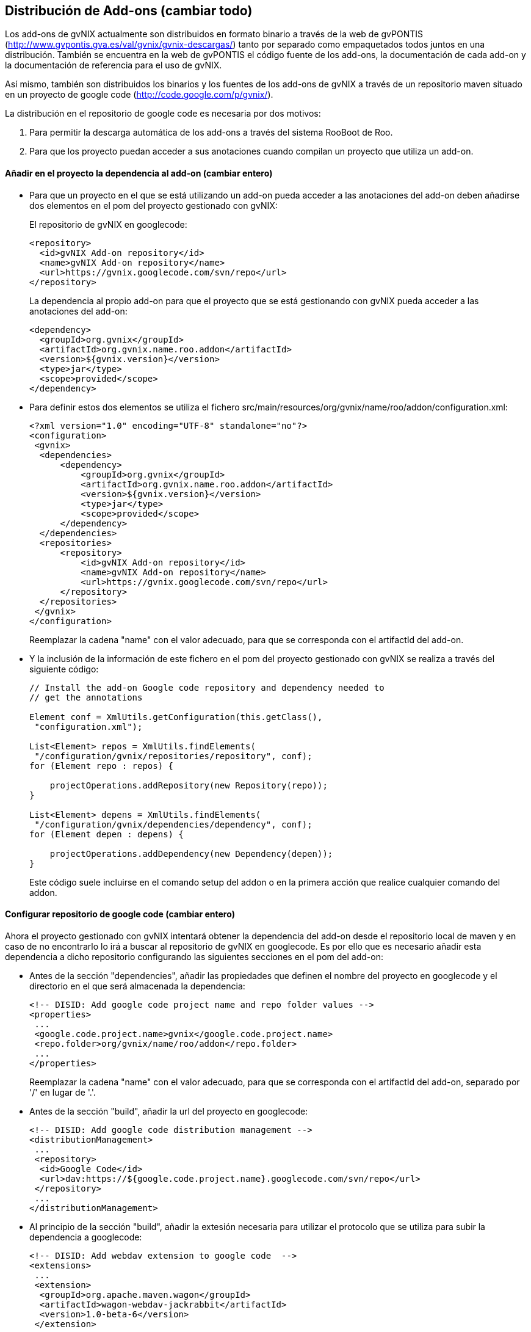Distribución de Add-ons (cambiar todo)
--------------------------------------

//Push down title level
:leveloffset: 2

Los add-ons de gvNIX actualmente son distribuidos en formato binario a
través de la web de gvPONTIS
(http://www.gvpontis.gva.es/val/gvnix/gvnix-descargas/) tanto por
separado como empaquetados todos juntos en una distribución. También se
encuentra en la web de gvPONTIS el código fuente de los add-ons, la
documentación de cada add-on y la documentación de referencia para el
uso de gvNIX.

Así mismo, también son distribuidos los binarios y los fuentes de los
add-ons de gvNIX a través de un repositorio maven situado en un proyecto
de google code (http://code.google.com/p/gvnix/).

La distribución en el repositorio de google code es necesaria por dos
motivos:

1.  Para permitir la descarga automática de los add-ons a través del
sistema RooBoot de Roo.
2.  Para que los proyecto puedan acceder a sus anotaciones cuando
compilan un proyecto que utiliza un add-on.

Añadir en el proyecto la dependencia al add-on  (cambiar entero)
----------------------------------------------------------------

* Para que un proyecto en el que se está utilizando un add-on pueda
acceder a las anotaciones del add-on deben añadirse dos elementos en el
pom del proyecto gestionado con gvNIX:
+
El repositorio de gvNIX en googlecode:
+
--------------------------------------------------
<repository>
  <id>gvNIX Add-on repository</id>
  <name>gvNIX Add-on repository</name>
  <url>https://gvnix.googlecode.com/svn/repo</url>
</repository>

--------------------------------------------------
+
La dependencia al propio add-on para que el proyecto que se está
gestionando con gvNIX pueda acceder a las anotaciones del add-on:
+
---------------------------------------------------
<dependency>
  <groupId>org.gvnix</groupId>
  <artifactId>org.gvnix.name.roo.addon</artifactId>
  <version>${gvnix.version}</version>
  <type>jar</type>
  <scope>provided</scope>
</dependency>
---------------------------------------------------
* Para definir estos dos elementos se utiliza el fichero
src/main/resources/org/gvnix/name/roo/addon/configuration.xml:
+
-----------------------------------------------------------
<?xml version="1.0" encoding="UTF-8" standalone="no"?>
<configuration>
 <gvnix>
  <dependencies>
      <dependency>
          <groupId>org.gvnix</groupId>
          <artifactId>org.gvnix.name.roo.addon</artifactId>
          <version>${gvnix.version}</version>
          <type>jar</type>
          <scope>provided</scope>
      </dependency>
  </dependencies>
  <repositories>
      <repository>
          <id>gvNIX Add-on repository</id>
          <name>gvNIX Add-on repository</name>
          <url>https://gvnix.googlecode.com/svn/repo</url>
      </repository>
  </repositories>
 </gvnix>
</configuration>
-----------------------------------------------------------
+
Reemplazar la cadena "name" con el valor adecuado, para que se
corresponda con el artifactId del add-on.
* Y la inclusión de la información de este fichero en el pom del
proyecto gestionado con gvNIX se realiza a través del siguiente código:
+
---------------------------------------------------------------------
// Install the add-on Google code repository and dependency needed to
// get the annotations

Element conf = XmlUtils.getConfiguration(this.getClass(),
 "configuration.xml");

List<Element> repos = XmlUtils.findElements(
 "/configuration/gvnix/repositories/repository", conf);
for (Element repo : repos) {

    projectOperations.addRepository(new Repository(repo));
}

List<Element> depens = XmlUtils.findElements(
 "/configuration/gvnix/dependencies/dependency", conf);
for (Element depen : depens) {

    projectOperations.addDependency(new Dependency(depen));
}
---------------------------------------------------------------------
+
Este código suele incluirse en el comando setup del addon o en la
primera acción que realice cualquier comando del addon.

Configurar repositorio de google code (cambiar entero)
------------------------------------------------------

Ahora el proyecto gestionado con gvNIX intentará obtener la dependencia
del add-on desde el repositorio local de maven y en caso de no
encontrarlo lo irá a buscar al repositorio de gvNIX en googlecode. Es
por ello que es necesario añadir esta dependencia a dicho repositorio
configurando las siguientes secciones en el pom del add-on:

* Antes de la sección "dependencies", añadir las propiedades que definen
el nombre del proyecto en googlecode y el directorio en el que será
almacenada la dependencia:
+
-------------------------------------------------------------------
<!-- DISID: Add google code project name and repo folder values -->
<properties>
 ...
 <google.code.project.name>gvnix</google.code.project.name>
 <repo.folder>org/gvnix/name/roo/addon</repo.folder>
 ...
</properties>
-------------------------------------------------------------------
+
Reemplazar la cadena "name" con el valor adecuado, para que se
corresponda con el artifactId del add-on, separado por '/' en lugar de
'.'.
* Antes de la sección "build", añadir la url del proyecto en googlecode:
+
----------------------------------------------------------------------------
<!-- DISID: Add google code distribution management -->
<distributionManagement>
 ...
 <repository>
  <id>Google Code</id>
  <url>dav:https://${google.code.project.name}.googlecode.com/svn/repo</url>
 </repository>
 ...
</distributionManagement>
----------------------------------------------------------------------------
* Al principio de la sección "build", añadir la extesión necesaria para
utilizar el protocolo que se utiliza para subir la dependencia a
googlecode:
+
----------------------------------------------------
<!-- DISID: Add webdav extension to google code  -->
<extensions>
 ...
 <extension>
  <groupId>org.apache.maven.wagon</groupId>
  <artifactId>wagon-webdav-jackrabbit</artifactId>
  <version>1.0-beta-6</version>
 </extension>
 ...
</extensions>
----------------------------------------------------
* Al final de la sección "build", activar el filtrado del fichero
configuration.xml para que se reemplace la variable $\{gvnix.version}
por el valor de la versión del add-on:
+
----------------------------------------------------
<resources>
 <resource>
  <directory>src/main/resources</directory>
  <filtering>false</filtering>
  <excludes>
   <exclude>**/roo/addon/configuration.xml</exclude>
  </excludes>
 </resource>
 <resource>
  <directory>src/main/resources</directory>
  <filtering>true</filtering>
  <includes>
   <include>**/roo/addon/configuration.xml</include>
  </includes>
 </resource>
</resources>
----------------------------------------------------

Subir dependencia a google code (cambiar entero)
------------------------------------------------

* En el fichero de configuración de maven ($M2_HOME/conf/settings.xml)
deberemos configurar el usuario y la clave que da acceso al proyecto en
google code:
+
---------------------------------------------
    <server>
      <id>Google Code</id>
      <username>gvnixscm@gmail.com</username>
      <password>************</password>
    </server>
---------------------------------------------
* Ahora ya podemos desplegar el proyecto en google code ejecutando la
siguiente orden maven:
+
----------------
mvn clean deploy
----------------

Actualizar un addon en una instalación de gvNIX (cambiar entero)
----------------------------------------------------------------

Puedes actualizar ejecutando el siguiente comando en la consola de
gvNIX:

----------------------------------------------------------------------
addon upgrade bundle --bundleSymbolicName org.gvnix.service.roo.addon
----------------------------------------------------------------------

Con este sistema, podemos distribuir de forma muy ágil pequeñas mejoras
en algún addon sin necesidad de esperar a hacer una distribución
completa del framework.

//Return to title level
:leveloffset: 0
